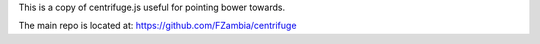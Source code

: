 This is a copy of centrifuge.js useful for pointing bower towards.

The main repo is located at:
https://github.com/FZambia/centrifuge
